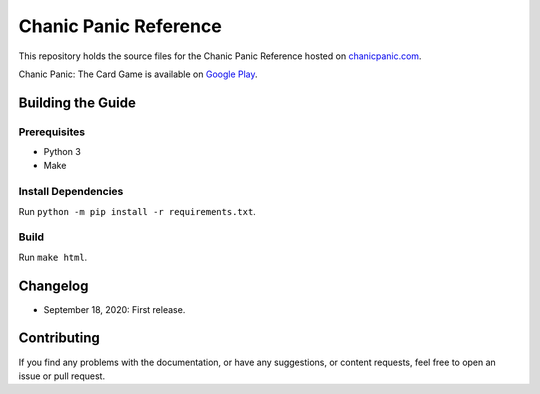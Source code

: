 Chanic Panic Reference
######################

This repository holds the source files for the Chanic Panic Reference hosted on `chanicpanic.com <https://chanicpanic.com/reference/>`_.

Chanic Panic: The Card Game is available on `Google Play <https://play.google.com/store/apps/details?id=com.chanicpanic.chanicpanicmobile>`_.

Building the Guide
******************

Prerequisites
=============

- Python 3
- Make

Install Dependencies
====================

Run ``python -m pip install -r requirements.txt``.

Build
=====

Run ``make html``.

Changelog
*********

- September 18, 2020: First release.

Contributing
************

If you find any problems with the documentation, or have any suggestions, or content requests, feel free to open an issue or pull request.
